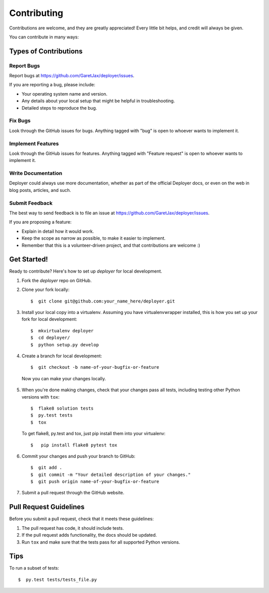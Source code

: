 ============
Contributing
============

Contributions are welcome, and they are greatly appreciated! Every little bit
helps, and credit will always be given.

You can contribute in many ways:

Types of Contributions
----------------------

Report Bugs
~~~~~~~~~~~

Report bugs at https://github.com/GaretJax/deployer/issues.

If you are reporting a bug, please include:

* Your operating system name and version.
* Any details about your local setup that might be helpful in troubleshooting.
* Detailed steps to reproduce the bug.

Fix Bugs
~~~~~~~~

Look through the GitHub issues for bugs. Anything tagged with "bug" is open to
whoever wants to implement it.

Implement Features
~~~~~~~~~~~~~~~~~~

Look through the GitHub issues for features. Anything tagged with "Feature
request" is open to whoever wants to implement it.

Write Documentation
~~~~~~~~~~~~~~~~~~~

Deployer could always use more documentation, whether as
part of the official Deployer docs, or even on the web in blog posts, articles, and such.

Submit Feedback
~~~~~~~~~~~~~~~

The best way to send feedback is to file an issue at https://github.com/GaretJax/deployer/issues.

If you are proposing a feature:

* Explain in detail how it would work.
* Keep the scope as narrow as possible, to make it easier to implement.
* Remember that this is a volunteer-driven project, and that contributions are
  welcome :)

Get Started!
------------

Ready to contribute? Here's how to set up `deployer` for
local development.

1. Fork the `deployer` repo on GitHub.

2. Clone your fork locally::

    $  git clone git@github.com:your_name_here/deployer.git

3. Install your local copy into a virtualenv. Assuming you have
   virtualenvwrapper installed, this is how you set up your fork for local
   development::

    $  mkvirtualenv deployer
    $  cd deployer/
    $  python setup.py develop

4. Create a branch for local development::

    $  git checkout -b name-of-your-bugfix-or-feature

  Now you can make your changes locally.

5. When you\'re done making changes, check that your changes pass all tests,
   including testing other Python versions with ``tox``::

    $  flake8 solution tests
    $  py.test tests
    $  tox

  To get flake8, py.test and tox, just pip install them into your virtualenv::

    $   pip install flake8 pytest tox

6. Commit your changes and push your branch to GitHub::

    $  git add .
    $  git commit -m "Your detailed description of your changes."
    $  git push origin name-of-your-bugfix-or-feature

7. Submit a pull request through the GitHub website.

Pull Request Guidelines
-----------------------

Before you submit a pull request, check that it meets these guidelines:

1. The pull request has code, it should include tests.
2. If the pull request adds functionality, the docs should be updated.
3. Run ``tox`` and make sure that the tests pass for all supported Python
   versions.

Tips
----

To run a subset of tests::

  $  py.test tests/tests_file.py

